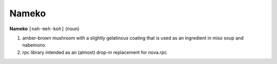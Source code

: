 Nameko
######


**Nameko** ``[nah-meh-koh]`` (noun)

#. amber-brown mushroom with a slightly gelatinous coating that is used as an ingredient in miso soup and nabemono.
#. rpc library intended as an (almost) drop-in replacement for nova.rpc
